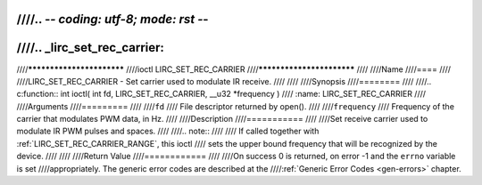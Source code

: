 ////.. -*- coding: utf-8; mode: rst -*-
////
////.. _lirc_set_rec_carrier:
////
////**************************
////ioctl LIRC_SET_REC_CARRIER
////**************************
////
////Name
////====
////
////LIRC_SET_REC_CARRIER - Set carrier used to modulate IR receive.
////
////
////Synopsis
////========
////
////.. c:function:: int ioctl( int fd, LIRC_SET_REC_CARRIER, __u32 *frequency )
////    :name: LIRC_SET_REC_CARRIER
////
////Arguments
////=========
////
////``fd``
////    File descriptor returned by open().
////
////``frequency``
////    Frequency of the carrier that modulates PWM data, in Hz.
////
////Description
////===========
////
////Set receive carrier used to modulate IR PWM pulses and spaces.
////
////.. note::
////
////   If called together with :ref:`LIRC_SET_REC_CARRIER_RANGE`, this ioctl
////   sets the upper bound frequency that will be recognized by the device.
////
////
////Return Value
////============
////
////On success 0 is returned, on error -1 and the ``errno`` variable is set
////appropriately. The generic error codes are described at the
////:ref:`Generic Error Codes <gen-errors>` chapter.

